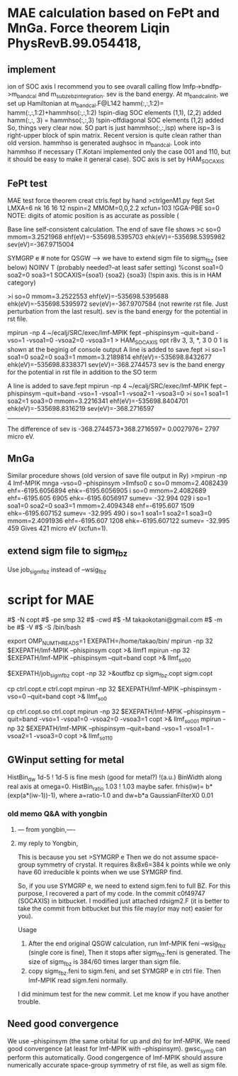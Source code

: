 * MAE calculation based on FePt and MnGa. Force theorem Liqin PhysRevB.99.054418,
** implement
ion of SOC axis
I recommend you to see ovarall calling flow  lmfp->bndfp->m_band_cal and m_subze_bzintegration.
sev is the band energy.
At m_bandcal_init, we set up Hamiltonian at m_bandcal.F@L142
          hamm(:,:,1:2)= hamm(:,:,1:2)+hammhso(:,:,1:2) !spin-diag SOC elements (1,1), (2,2) added
          hamm(:,:, 3) = hammhso(:,:,3) !spin-offdiagonal SOC elements (1,2) added
So, things very clear now. 
SO part is just hammhso(:,:,isp) where isp=3 is right-upper block of spin matrix.
Recent version is quite clean rather than old version.
hammhso is generated aughsoc in m_bandcal.
Look into hammhso if necessary (T.Kotani implemented only 
the case 001 and 110, but it should be easy to make it general case).
SOC axis is set by HAM_SOCAXIS

** FePt test
MAE test force theorem
creat ctrls.fept by hand
>ctrlgenM1.py fept
Set LMXA=6 
nk 16 16 12
nspin=2 
MMOM=0,0,2.2 
xcfun=103 !GGA-PBE
so=0
NOTE: digits of atomic position is as accurate as possible (

# mpirun -np 4 ~/ecalj/SRC/exec/lmf-MPIK fept --phispinsym -vso=0 |tee llmf
Base line self-consistent calculation. The end of save file shows
>c so=0 mmom=3.2521968 ehf(eV)=-535698.5395703 ehk(eV)=-535698.5395982 sev(eV)=-367.9715004

# Then you have to modify ctrl file 
 SYMGRP e # note for QSGW --> we have to extend sigm file to sigm_fbz (see below)
 NOINV  T  (probably needed?--at least safer setting)
 %const soa1=0 soa2=0 soa3=1 
      SOCAXIS={soa1} {soa2} {soa3}   (!spin axis. this is in HAM category)
# mpirun -np 4 ~/ecalj/SRC/exec/lmf-MPIK fept --phispinsym -vso=0 --quit=band |tee llmfso0
>i so=0 mmom=3.2522553 ehf(eV)=-535698.5395688 ehk(eV)=-535698.5395972 sev(eV)=-367.9707584
(not rewrite rst file. Just perturbation from the last result).
sev is the band energy for the potential in rst file.

# 001 direction SO=1
mpirun -np 4 ~/ecalj/SRC/exec/lmf-MPIK fept --phispinsym --quit=band -vso=1 -vsoa1=0 -vsoa2=0 -vsoa3=1
>  HAM_SOCAXIS       opt    r8v      3,  3,   *,  3       0 0 1
is shown at the beginig of console output
A line is added to save.fept
>i so=1 soa1=0 soa2=0 soa3=1 mmom=3.2189814 ehf(eV)=-535698.8432677 ehk(eV)=-535698.8338371 sev(eV)=-368.2744573
sev is the band energy for the potential in rst file in addition to the SO term

# 110 direction SO=1
A line is added to save.fept
mpirun -np 4 ~/ecalj/SRC/exec/lmf-MPIK fept --phispinsym --quit=band -vso=1 -vsoa1=1 -vsoa2=1 -vsoa3=0
>i so=1 soa1=1 soa2=1 soa3=0 mmom=3.2216341 ehf(eV)=-535698.8404701 ehk(eV)=-535698.8316219 sev(eV)=-368.2716597

-----------
The difference of sev is -368.2744573+368.2716597= 0.0027976= 2797 micro eV.


** MnGa
Similar procedure shows (old version of save file output in Ry) 
>mpirun -np 4 lmf-MPIK mnga -vso=0 --phispinsym >llmfso0
c so=0 mmom=2.4082439 ehf=-6195.6056894 ehk=-6195.6056905
i so=0 mmom=2.4082689                      ehf=-6195.605 6905 ehk=-6195.6056917 sumev=  -32.994 029 
i so=1 soa1=0 soa2=0 soa3=1 mmom=2.4094348 ehf=-6195.607 1509 ehk=-6195.607152  sumev=  -32.995 490 
i so=1 soa1=1 soa2=1 soa3=0 mmom=2.4091936 ehf=-6195.607 1208 ehk=-6195.607122  sumev=  -32.995 459
Gives 421 micro eV (xcfun=1).



** extend sigm file to sigm_fbz 
Use job_sigm_fbz instead of --wsig_fbz


* script for MAE
#$ -N copt
#$ -pe smp 32
#$ -cwd
#$ -M takaokotani@gmail.com
#$ -m be
#$ -V
#$ -S /bin/bash

export OMP_NUM_THREADS=1
EXEPATH=/home/takao/bin/
mpirun -np 32 $EXEPATH/lmf-MPIK  --phispinsym copt >& llmf1
mpirun -np 32 $EXEPATH/lmf-MPIK  --phispinsym --quit=band copt >& llmf_so00

$EXEPATH/job_sigm_fbz copt -np 32 >&outfbz
cp sigm_fbz.copt sigm.copt

cp ctrl.copt.e ctrl.copt
mpirun -np 32 $EXEPATH/lmf-MPIK --phispinsym -vso=0 --quit=band copt  >& llmf_so0

cp ctrl.copt.so ctrl.copt
mpirun -np 32 $EXEPATH/lmf-MPIK --phispinsym --quit=band -vso=1 -vsoa1=0 -vsoa2=0 -vsoa3=1 copt >& llmf_so001
mpirun -np 32 $EXEPATH/lmf-MPIK --phispinsym --quit=band -vso=1 -vsoa1=1 -vsoa2=1 -vsoa3=0 copt >& llmf_so110

** GWinput setting for metal
HistBin_dw    1d-5 ! 1d-5 is fine mesh (good for metal?) !(a.u.) BinWidth along real axis at omega=0.
HistBin_ratio 1.03 ! 1.03 maybe safer. frhis(iw)= b*(exp(a*(iw-1))-1), where a=ratio-1.0 and dw=b*a
GaussianFilterX0 0.01 


*** old memo Q&A with yongbin
*****  --- from yongbin,----
# I'm trying to ge MAE with QSGW. For this purpose I did
# I ran "gwsc 20  -np 32 nife" with so=0 in ctrl.feni.
# After the calculation was done,  I created a new directory "SO".
# I copied, ctrl.feni, rst.feni and sigm.feni files into the new directory.
# I edited ctrl.feni file as your examples.
#  I ran  "mpirun -np 4 lmf-MPIK feni --phispinsym -vso=0 --quit=band | tee llmfso0"
# With this procedure, I got an error,
# 
# " q-points in full BZ where sigma calculable ...
#  BZMESH:    384 irreducible QP from    8   8   6 shift= F F F
#  Irr. qp for which sigma is calculated ...
#  BZMESH:    384 irreducible QP from    8   8   6 shift= F F F
# Exit / rdsigm unexpected value 60 for file sigm nqp ... expected 384
#  CPU time:    3.883s     Sun Sep 26 20:45:16 2021   on
# ERROR: fexit, error code=   -1 "
***** my reply to Yongbin, 
This is because you set
>SYMGRP e
Then we do not assume space-group symmetry of crystal.
It requires 8x8x6=384 k points while we only have 60 irreducible k points
when we use SYMGRP find.

So, if you use SYMGRP e, we need to extend sigm.feni to full BZ.
For this purpose, I recovered a part of my code.
In the commit c0f49747 (SOCAXIS) in bitbucket.
I modified just attached rdsigm2.F (it is better to take the commit
from bitbucket but this file may(or may not) easier for you).

Usage
1. After the end original QSGW calculation, run
  lmf-MPIK feni --wsig_fbz (single core is fine),
  Then it stops after sigm_fbz.feni is generated.
   The size of sigm_fbz is  384/60 times larger than sigm file.
2. copy sigm_fbz.feni to sigm.feni, and set SYMGRP e
  in ctrl file. Then lmf-MPIK read sigm.feni normally.

I did minimum test for the new commit.
Let me know if you have another trouble.





** Need good convergence 
We use --phispinsym (the same orbital for up and dn) for lmf-MPIK.
We need good convergence (at least for lmf-MPIK with --phispinsym).
gwsc_sym0 can perform this automatically.
Good congergence of lmf-MPIK should assure numerically accurate space-group symmetry
of rst file, as well as sigm file.

